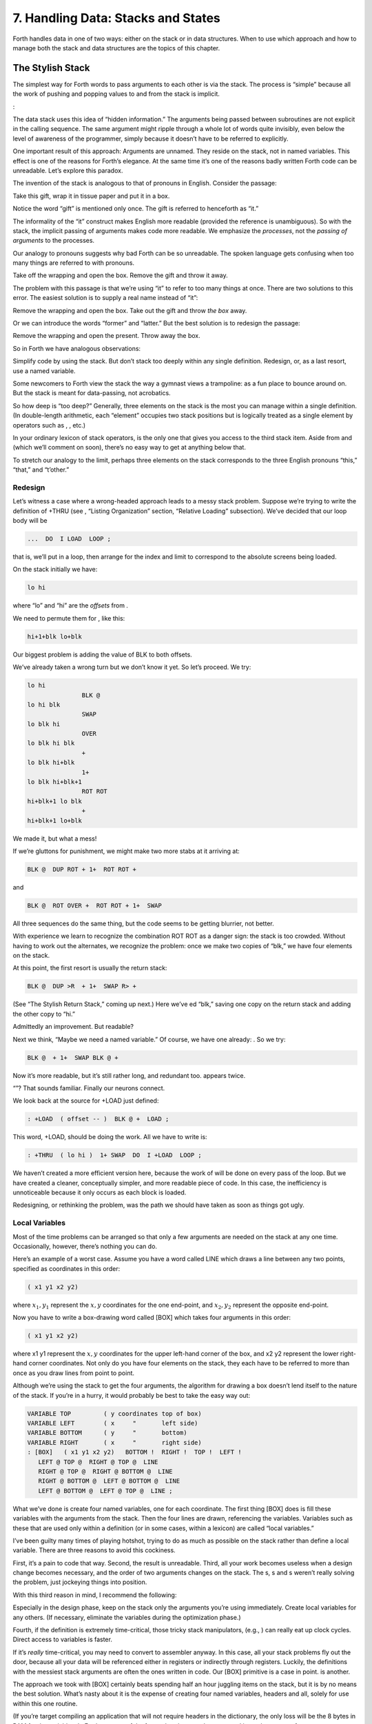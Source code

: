 


***********************************
7. Handling Data: Stacks and States
***********************************


Forth handles data in one of two ways: either on the stack or in data
structures. When to use which approach and how to manage both the stack
and data structures are the topics of this chapter.

The Stylish Stack
=================

The simplest way for Forth words to pass arguments to each other is via
the stack. The process is “simple” because all the work of pushing and
popping values to and from the stack is implicit.

:

The data stack uses this idea of “hidden information.” The arguments
being passed between subroutines are not explicit in the calling
sequence. The same argument might ripple through a whole lot of words
quite invisibly, even below the level of awareness of the programmer,
simply because it doesn’t have to be referred to explicitly.

One important result of this approach: Arguments are unnamed. They
reside on the stack, not in named variables. This effect is one of the
reasons for Forth’s elegance. At the same time it’s one of the reasons
badly written Forth code can be unreadable. Let’s explore this paradox.

The invention of the stack is analogous to that of pronouns in English.
Consider the passage:

Take this gift, wrap it in tissue paper and put it in a box.

Notice the word “gift” is mentioned only once. The gift is referred to
henceforth as “it.”

The informality of the “it” construct makes English more readable
(provided the reference is unambiguous). So with the stack, the implicit
passing of arguments makes code more readable. We emphasize the
*processes*, not the *passing of arguments* to the processes.

Our analogy to pronouns suggests why bad Forth can be so unreadable. The
spoken language gets confusing when too many things are referred to with
pronouns.

Take off the wrapping and open the box. Remove the gift and throw it
away.

The problem with this passage is that we’re using “it” to refer to too
many things at once. There are two solutions to this error. The easiest
solution is to supply a real name instead of “it”:

Remove the wrapping and open the box. Take out the gift and throw *the
box* away.

Or we can introduce the words “former” and “latter.” But the best
solution is to redesign the passage:

Remove the wrapping and open the present. Throw away the box.

So in Forth we have analogous observations:

Simplify code by using the stack. But don’t stack too deeply within any
single definition. Redesign, or, as a last resort, use a named variable.

Some newcomers to Forth view the stack the way a gymnast views a
trampoline: as a fun place to bounce around on. But the stack is meant
for data-passing, not acrobatics.

So how deep is “too deep?” Generally, three elements on the stack is the
most you can manage within a single definition. (In double-length
arithmetic, each “element” occupies two stack positions but is logically
treated as a single element by operators such as , , etc.)

In your ordinary lexicon of stack operators, is the only one that gives
you access to the third stack item. Aside from and (which we’ll comment
on soon), there’s no easy way to get at anything below that.

To stretch our analogy to the limit, perhaps three elements on the stack
corresponds to the three English pronouns “this,” “that,” and “t’other.”

Redesign
--------

Let’s witness a case where a wrong-headed approach leads to a messy
stack problem. Suppose we’re trying to write the definition of +THRU
(see , “Listing Organization” section, “Relative Loading” subsection).
We’ve decided that our loop body will be

.. code-block:: none
   
   ...  DO  I LOAD  LOOP ;

..


that is, we’ll put in a loop, then arrange for the index and limit to
correspond to the absolute screens being loaded.

On the stack initially we have:

.. code-block:: none
   
   lo hi

..


where “lo” and “hi” are the *offsets* from .

We need to permute them for , like this:

.. code-block:: none
   
   hi+1+blk lo+blk

..


Our biggest problem is adding the value of BLK to both offsets.

We’ve already taken a wrong turn but we don’t know it yet. So let’s
proceed. We try:

.. code-block:: none
   
   lo hi
                  BLK @
   lo hi blk
                  SWAP
   lo blk hi
                  OVER
   lo blk hi blk
                  +
   lo blk hi+blk
                  1+
   lo blk hi+blk+1
                  ROT ROT
   hi+blk+1 lo blk
                  +
   hi+blk+1 lo+blk

..


We made it, but what a mess!

If we’re gluttons for punishment, we might make two more stabs at it
arriving at:

.. code-block:: none
   
   BLK @  DUP ROT + 1+  ROT ROT +

..


and

.. code-block:: none
   
   BLK @  ROT OVER +  ROT ROT + 1+  SWAP

..


All three sequences do the same thing, but the code seems to be getting
blurrier, not better.

With experience we learn to recognize the combination ROT ROT as a
danger sign: the stack is too crowded. Without having to work out the
alternates, we recognize the problem: once we make two copies of “blk,”
we have four elements on the stack.

At this point, the first resort is usually the return stack:

.. code-block:: none
   
   BLK @  DUP >R  + 1+  SWAP R> +

..


(See “The Stylish Return Stack,” coming up next.) Here we’ve ed “blk,”
saving one copy on the return stack and adding the other copy to “hi.”

Admittedly an improvement. But readable?

Next we think, “Maybe we need a named variable.” Of course, we have one
already: . So we try:

.. code-block:: none
   
   BLK @  + 1+  SWAP BLK @ +

..


Now it’s more readable, but it’s still rather long, and redundant too.
appears twice.

“”? That sounds familiar. Finally our neurons connect.

We look back at the source for +LOAD just defined:

.. code-block:: none
   
   : +LOAD  ( offset -- )  BLK @ +  LOAD ;

..


This word, +LOAD, should be doing the work. All we have to write is:

.. code-block:: none
   
   : +THRU  ( lo hi )  1+ SWAP  DO  I +LOAD  LOOP ;

..


We haven’t created a more efficient version here, because the work of
will be done on every pass of the loop. But we have created a cleaner,
conceptually simpler, and more readable piece of code. In this case, the
inefficiency is unnoticeable because it only occurs as each block is
loaded.

Redesigning, or rethinking the problem, was the path we should have
taken as soon as things got ugly.

Local Variables
---------------

Most of the time problems can be arranged so that only a few arguments
are needed on the stack at any one time. Occasionally, however, there’s
nothing you can do.

Here’s an example of a worst case. Assume you have a word called LINE
which draws a line between any two points, specified as coordinates in
this order:

.. code-block:: none
   
   ( x1 y1 x2 y2)

..


where :math:`x_1,y_1` represent the :math:`x,y` coordinates for the one
end-point, and :math:`x_2,y_2` represent the opposite end-point.

Now you have to write a box-drawing word called [BOX] which takes four
arguments in this order:

.. code-block:: none
   
   ( x1 y1 x2 y2)

..


where x1 y1 represent the :math:`x,y` coordinates for the upper
left-hand corner of the box, and x2 y2 represent the lower right-hand
corner coordinates. Not only do you have four elements on the stack,
they each have to be referred to more than once as you draw lines from
point to point.

Although we’re using the stack to get the four arguments, the algorithm
for drawing a box doesn’t lend itself to the nature of the stack. If
you’re in a hurry, it would probably be best to take the easy way out:

.. code-block:: none
   
   VARIABLE TOP         ( y coordinates top of box)
   VARIABLE LEFT        ( x     "       left side)
   VARIABLE BOTTOM      ( y     "       bottom)
   VARIABLE RIGHT       ( x     "       right side)
   : [BOX]   ( x1 y1 x2 y2)   BOTTOM !  RIGHT !  TOP !  LEFT !
      LEFT @ TOP @  RIGHT @ TOP @  LINE
      RIGHT @ TOP @  RIGHT @ BOTTOM @  LINE
      RIGHT @ BOTTOM @  LEFT @ BOTTOM @  LINE
      LEFT @ BOTTOM @  LEFT @ TOP @  LINE ;

..


What we’ve done is create four named variables, one for each coordinate.
The first thing [BOX] does is fill these variables with the arguments
from the stack. Then the four lines are drawn, referencing the
variables. Variables such as these that are used only within a
definition (or in some cases, within a lexicon) are called “local
variables.”

I’ve been guilty many times of playing hotshot, trying to do as much as
possible on the stack rather than define a local variable. There are
three reasons to avoid this cockiness.

First, it’s a pain to code that way. Second, the result is unreadable.
Third, all your work becomes useless when a design change becomes
necessary, and the order of two arguments changes on the stack. The s, s
and s weren’t really solving the problem, just jockeying things into
position.

With this third reason in mind, I recommend the following:

Especially in the design phase, keep on the stack only the arguments
you’re using immediately. Create local variables for any others. (If
necessary, eliminate the variables during the optimization phase.)

Fourth, if the definition is extremely time-critical, those tricky stack
manipulators, (e.g., ) can really eat up clock cycles. Direct access to
variables is faster.

If it’s *really* time-critical, you may need to convert to assembler
anyway. In this case, all your stack problems fly out the door, because
all your data will be referenced either in registers or indirectly
through registers. Luckily, the definitions with the messiest stack
arguments are often the ones written in code. Our [BOX] primitive is a
case in point. is another.

The approach we took with [BOX] certainly beats spending half an hour
juggling items on the stack, but it is by no means the best solution.
What’s nasty about it is the expense of creating four named variables,
headers and all, solely for use within this one routine.

(If you’re target compiling an application that will not require headers
in the dictionary, the only loss will be the 8 bytes in RAM for the
variables. In Forth systems of the future, headers may be separated into
other pages of memory anyway; again the loss will be only 8 bytes.) Let
me repeat: This example represents a worst-case situation, and occurs
rarely in most Forth applications. If words are well-factored, then each
word is designed to do very little. Words that do little generally
require few arguments.

In this case, though, we are dealing with two points each represented by
two coordinates.

Can we change the design? First, LINE may be *too* primitive a
primitive. It requires four arguments because it can draw lines between
any two points, diagonally, if necessary.

In drawing our box, we may only need perfectly vertical and horizontal
lines. In this case we can write the more powerful, but less specific,
words VERTICAL and HORIZONTAL to draw these lines. Each requires only
*three* arguments: the starting position’s x and y, and the length. This
factoring of function simplifies the definition of [BOX].

Or we might discover that this syntax feels more natural to the user:

.. code-block:: none
   
   10 10 ORIGIN! 30 30 BOX

..


where ORIGIN! sets a two-element pointer to the “origin,” the place
where the box will start (the upper left-hand corner). Then “30 30 BOX”
draws a box 30 units high and 30 units wide, relative to the origin.

This approach reduces the number of stack arguments to BOX as part of
the design.

When determining which arguments to handle via data structures rather
than via the stack, choose the arguments that are the more permanent or
that represent a current state.

On PICK and ROLL
----------------

Some folks like the words and . They use these words to access elements
from any level on the stack. We don’t recommend them. For one thing, and
encourage the programmer to think of the stack as an array, which it is
not. If you have so many elements on the stack that you need and , those
elements should be in an array instead.

Second, they encourage the programmer to refer to arguments that have
been left on the stack by higher-level, calling definitions without
being explicitly *passed* as arguments. This makes the definition
dependent on other definitions. That’s unstructured—and dangerous.

Finally, the position of an element on the stack depends on what’s above
it, and the number of things above it can change constantly. For
instance, if you have an address at the fourth stack position down, you
can write

.. code-block:: none
   
   4 PICK @

..


to fetch its contents. But you must write

.. code-block:: none
   
   ( n) 5 PICK !

..


because with “:math:`n`” on the stack, the address is now in the fifth
position. Code like this is hard to read and harder to modify.

Make Stack Drawings
-------------------

When you do have a cumbersome stack situation to solve, it’s best to
work it out with paper and pencil. Some people even make up forms, such
as the one in . Done formally like this (instead of on the back of your
phone bill), stack commentaries serve as nice auxiliary documentation.

Stack Tips
----------

Make sure that stack effects balance out under all possible control
flows.

In the stack commentary for in , the inner brace represents the contents
of the . The stack depth upon exiting the loop is the same as upon
entering it: one element. Within the outer braces, the stack result of
the clause is the same as that of the clause: one element left over.
(What that leftover element represents doesn’t matter, as symbolized by
the “x” next to .)

.. figure:: fig7-1.png
   :alt: Example of a stack commentary.

   Example of a stack commentary.


..


When doing two things with the same number, perform the function that
will go underneath first.

For example:

.. code-block:: none
   
   : COUNT  ( a -- a+1 # )  DUP C@  SWAP 1+  SWAP ;

..


(where you first get the count) is more efficiently written:

.. code-block:: none
   
   : COUNT  ( a -- a+1 # )  DUP 1+  SWAP C@ ;

..


(where you first compute the address).

Where possible, keep the number of return arguments the same in all
possible cases.

You’ll often find a definition which does some job and, if something
goes wrong, returns an error-code identifying the problem. Here’s one
way the stack interface might be designed:

.. code-block:: none
   
   ( -- error-code f | -- t)

..


If the flag is true, the operation was successful. If the flag is false,
it was unsuccessful and there’s another value on the stack to indicate
the nature of the error.

You’ll find stack manipulation easier, though, if you redesign the
interface to look like this:

.. code-block:: none
   
   ( -- error-code | O=no-error)

..


One value serves both as a flag and (in case of an error) the error
code. Note that reverse-logic is used; non-zero indicates an error. You
can use any values for the error codes except zero.

The Stylish Return Stack
========================

What about this use of the return stack to hold temporary arguments? Is
it good style or what?

Some people take great offense to its use. But the return stack offers
the simplest solution to certain gnarly stack jams. Witness the
definition of in the previous section.

If you decide to use the return stack for this purpose, remember that
you are using a component of Forth for a purpose other than that
intended. (See the section called “Sharing Components,” later in this
chapter.)

Here’s some suggestions to keep you from shooting yourself in the foot:

#. Keep return stack operators symmetrical.

#. Keep return stack operators symmetrical under all control flow
   conditions.

#. In factoring definitions, watch out that one part doesn’t contain one
   return stack operator, and the other its counterpart.

#. If used inside a , return stack operators must be symmetrical within
   the loop, and is no longer valid in code bounded by and .

For every there must be a in the same definition. Sometimes the
operators will appear to be symmetrical, but due to the control
structure they aren’t. For instance:

.. code-block:: none
   
   ... BEGIN ... >R ... WHILE ... R> ... REPEAT

..


If this construction is used in the outer loop of your application,
everything will run fine until you exit (perhaps hours later) when
you’ll suddenly blow up. The problem? The last time through the loop,
the resolving has been skipped.

The Problem With Variables
==========================

Although we handle data of immediate interest on the stack, we depend on
much information tucked away in variables, ready for recurring access. A
piece of code can change the contents of a variable without necessarily
having to know anything about how that data will be used, who will use
it, or when and if it will be used. Another piece of code can fetch the
contents of a variable and use it without knowing where that value came
from.

For every word that pushes a value onto the stack, another word must
consume that value. The stack gives us point-to-point communication,
like the post office.

Variables, on the other hand, can be set by any command and accessed any
number of times—or not at all—by any command. Variables are available
for anyone who cares to look—like graffiti.

Thus variables can be used to reflect the current state of affairs.

Using currentness can simplify problems. In the Roman numeral example of
, we used the variable COLUMN# to represent the current decimal-place;
the words ONER, FIVER, and TENER depended on this information to
determine which type of symbol to display. We didn’t have to specify
both descriptions every time, as in TENS ONER, TENS FIVER, etc.

On the other hand, currentness adds a new level of complexity. To make
something current we must first define a variable or some type of data
structure. We also must remember to initialize it, if there’s any chance
that part of our code will refer to it before another part has had a
chance to set it.

A more serious problem with variables is that they are not “reentrant.”
On a multi-tasked Forth system, each task which requires local variables
must have its own copies. Forth’s variables serve this purpose. (See
*Starting Forth*, Chapter Nine, “Forth Geography.”)

Even within a single task, a definition that refers to a variable is
harder to test, verify, and reuse in a different situation than one in
which arguments are passed via the stack.

Suppose we are implementing a word-processor editor. We need a routine
that calculates the number of characters between the current cursor
position and the previous carriage-return/line-feed sequence. So we
write a word that employs a starting at the current position (CURSOR @)
and ending at the zeroth position, searching for the line feed
character.

Once the loop has found the character sequence, we subtract its relative
address from our current cursor position

.. code-block:: none
   
   its-position CURSOR @  SWAP -

..


to determine the distance between them.

Our word’s stack effect is:

.. code-block:: none
   
   ( -- distance-to-previous-cr/lf)

..


But in later coding we find we need a similar word to compute the
distance from an arbitrary character—\ *not* the current cursor
position—to the first previous line-feed character. We end up factoring
out the “CURSOR @” and allowing the starting address to be passed as an
argument on the stack, resulting in:

.. code-block:: none
   
   ( starting-position -- distance-to-previous-cr/lf)

..


By factoring-out the reference to the variable, we made the definition
more useful.

Unless it involves cluttering up the stack to the point of
unreadability, try to pass arguments via the stack rather than pulling
them out of variables.

:

Most of the modularity of Forth comes from designing and treating Forth
words as “functions” in the mathematical sense. In my experience a Forth
programmer usually tries quite hard to avoid defining any but the most
essential global variables (I have a friend who has the sign “Help stamp
out variables” above his desk), and tries to write words with what is
called “referential transparency,” i.e., given the same stack inputs a
word will always give the same stack outputs regardless of the more
global context in which it is executed.

In fact this property is exactly what we use when we test words in
isolation. Words that do not have this property are significantly harder
to test. In a sense a “named variable” whose value changes frequently is
the next worst thing to the now “forbidden” GOTO.

.. figure:: img7-211.png
   :alt: ``Shot from a cannon on a fast-moving train,
hurtling between the blades of a windmill, and expecting to grab a
trapeze dangling from a hot-air balloon\dots{} I told you Ace, there were
too many variables!''

   ``Shot from a cannon on a fast-moving train,
hurtling between the blades of a windmill, and expecting to grab a
trapeze dangling from a hot-air balloon\dots{} I told you Ace, there were
too many variables!''


..


Earlier we suggested the use of local variables especially during the
design phase, to eliminate stack traffic. It’s important to note that in
doing so, the variables were referred to only within the one definition.
In our example, [BOX] receives four arguments from the stack and
immediately loads them into local variables for its own use. The four
variables are not referred to outside of this definition, and the word
behaves safely as a function.

Programmers unaccustomed to a language in which data can be passed
implicitly don’t always utilize the stack as fully as they should.
suggests the reason may be that beginning Forth users don’t trust the
stack [ham83]_. He admits to initially feeling safer
about storing values into variables than leaving them on the stack. “No
telling *what* might happen with all that thrashing about on the stack,”
he felt.

It took some time for him to appreciate that “if words keep properly to
themselves, using the stack only for their expected input and output and
cleaning up after themselves, they can be looked upon as sealed systems
… I could put the count on the stack at the beginning of the loop, go
through the complete routine for each group, and at the end the count
would emerge, back on top of the stack, not a hair out of place.”

Local and Global Variables/Initialization
=========================================

As we saw earlier, a variable that is used exclusively within a single
definition (or single lexicon), hidden from other code, is called a
local variable. A variable used by more than one lexicon is called a
global variable. As we’ve seen in an earlier chapter, a set of global
variables that collectively describe a common interface between several
lexicons is called an “interface lexicon.”

Forth makes no distinction between local and global variables. But Forth
programmers do.

:

We should be writing for the reader. If something is referred to only
locally, a temporary variable just for accumulating a sum in, we should
define it locally. It’s handier to define it in the block where it’s
used, where you can see its comment.

If it’s used globally, we should collect things according to their
logical function, and define them together on a separate screen. One per
line with a comment.

The question is, where do you initialize them? Some say on the same
line, immediately following its definition. But that messes up the
comments, and there isn’t room for any decent comment. And it scatters
the initialization all over the application.

I tend to do all my initialization in the load screen. After I’ve loaded
all my blocks, I initialize the things that have to be initialized. It
might also set up color lookup tables or execute some initialization
code.

If your program is destined to be target compiled, then it’s easy to
write a word at the point that encompasses all the initialization.

It can get much more elaborate. I’ve defined variables in ROM where the
variables were all off in an array in high memory, and the initial
values are in ROM, and I copy up the initial values at initialization
time. But usually you’re only initializing a few variables to anything
other than zero.

Saving and Restoring a State
============================

Variables have the characteristic that when you change their contents,
you clobber the value that was there before. Let’s look at some of the
problems this can create, and some of the things we can do about them.

is a variable that indicates the current number radix for all numeric
input and output. The following words are commonly found in Forth
systems:

.. code-block:: none
   
   : DECIMAL   10 BASE ! ;
   : HEX   16 BASE ! ;

..


Suppose we’ve written a word that displays a “dump” of memory.
Ordinarily, we work in decimal mode, but we want the dump in
hexadecimal. So we write:

.. code-block:: none
   
   : DUMP  ( a # )
      HEX   ...   ( code for the dump) ... DECIMAL ;

..


This works—most of the time. But there’s a presumption that we want to
come back to decimal mode. What if it had been working in hexadecimal,
and wants to come back to hexadecimal? Before we change the base to , we
have to save its current value. When we’re done dumping, we restore it.

This means we have to tuck away the saved value temporarily, while we
format the dump. The return stack is one place to do this:

.. code-block:: none
   
   : DUMP  ( a # )
      BASE @ >R  HEX   ( code for dump)  R> BASE ! ;

..


If things get too messy, we may have to define a temporary variable:

.. code-block:: none
   
   VARIABLE OLD-BASE
   : DUMP  ( a # )
      BASE @  OLD-BASE !  HEX ( code for dump )
      OLD-BASE @  BASE ! ;

..


How quickly things get complicated.

In this situation, if both the current and the old version of a variable
belong only to your application (and not part of your system), and if
this same situation comes up more than once, apply a technique of
factoring:

.. code-block:: none
   
   : BURY  ( a)  DUP 2+  2 CMOVE ;
   : EXHUME  ( a)  DUP 2+  SWAP 2 CMOVE ;

..


Then instead of defining two variables, such as CONDITION and
OLD-CONDITION, define one double-length variable:

.. code-block:: none
   
   2VARIABLE CONDITION

..


Use BURY and EXHUME to save and restore the original value:

.. code-block:: none
   
   : DIDDLE    CONDITION BURY  17 CONDITION !  ( diddle )
      CONDITION EXHUME ;

..


BURY saves the “old” version of condition at CONDITION 2+.

You still have to be careful. Going back to our example, suppose you
decided to add the friendly feature of letting the user exit the dump at
any time by pressing the “escape” key. So inside the loop you build the
test for a key being pressed, and if so execute . But what happens?

The user starts in decimal, then types . He exits midway through and
finds himself, strangely, in hexadecimal.

In the simple case at hand, the best solution is to not use , but rather
a controlled exit from the loop (via , etc.) to the end of the
definition where is reset.

In very complex applications a controlled exit is often impractical, yet
many variables must somehow be restored to a natural condition.

responds to this example:

You really get tied up in a knot. You’re creating problems for yourself.
If I want a hex dump I say . If I want a decimal dump I say . I don’t
give the privilege of messing around with my environment.

There’s a philosophical choice between restoring a situation when you
finish and establishing the situation when you start. For a long time I
felt you should restore the situation when you’re finished. And I would
try to do that consistently everywhere. But it’s hard to define
“everywhere.” So now I tend to establish the state before I start.

If I have a word which cares where things are, it had better set them.
If somebody else changes them, they don’t have to worry about resetting
them.

There are more exits than there are entrances.

In cases in which I need to do the resetting before I’m done, I’ve found
it useful to have a single word (which I call PRISTINE) to perform this
resetting. I invoke PRISTINE:

-  at the normal exit point of the application

-  at the point where the user may deliberately exit (just before )

-  at any point where a fatal error may occur, causing an abort.

Finally, when you encounter this situation of having to save/restore a
value, make sure it’s not just a case of bad factoring. For example,
suppose we have written:

.. code-block:: none
   
   : LONG   18 #HOLES ! ;
   : SHORT   9 #HOLES ! ;
   : GAME   #HOLES @  O DO  I HOLE PLAY  LOOP ;

..


The current GAME is either LONG or SHORT.

Later we decide we need a word to play *any* number of holes. So we
invoke GAME making sure not to clobber the current value of #HOLES:

.. code-block:: none
   
   : HOLES  ( n)  #HOLES @  SWAP #HOLES !  GAME  #HOLES ! ;

..


Because we needed HOLES after we’d defined GAME, it seemed to be of
greater complexity; we built HOLES around GAME. But in fact—perhaps you
see it already—rethinking is in order:

.. code-block:: none
   
   : HOLES ( n)  O DO  I HOLE PLAY  LOOP ;
   : GAME   #HOLES @ HOLES ;

..


We can build GAME around HOLES and avoid all this saving/restoring
nonsense.

Application Stacks
==================

In the last section we examined some ways to save and restore a single
previous value. Some applications require *several* values to be saved
and restored. You may often find the best solution to this problem in
defining your own stack.

Here is the code for a user stack including very simple error checking
(an error clears the stack):

.. code-block:: none
   
   CREATE STACK  12 ALLOT  \  { 2tos-pointer | 10stack [5 cells] }
   HERE CONSTANT STACK>
   : INIT-STACK   STACK STACK ! ;   INIT-STACK
   : ?BAD  ( ?)   IF ." STACK ERROR "  INIT-STACK  ABORT  THEN ;
   : PUSH  ( n)   2 STACK +!  STACK @  DUP  STACK> = ?BAD  ! ;
   : POP  ( -- n)  STACK @ @  -2 STACK +!  STACK @ STACK < ?BAD ;

..


The word PUSH takes a value from off of your data stack and “pushes” it
onto this new stack. POP is the opposite, “popping” a value from off the
new stack, and onto Forth’s data stack.

In a real application you might want to change the names PUSH and POP to
better match their conceptual purposes.

Sharing Components
==================

It’s legal to use a component for an additional purpose besides its
intended one, provided:

#. All uses of the component are mutually exclusive

#. Each interrupting use of the component restores the component to its
   previous state when finished.

Otherwise you need an additional component or level of complexity.

We’ve seen a simple example of this principle with the return stack. The
return stack is a component of the Forth system designed to hold return
addresses, and thereby serve as an indication of where you’ve been and
where you’re going. To use the return stack as a holder for temporary
values is possible, and in many cases desirable. Problems occur when one
of the above restrictions is ignored.

In my text formatter the output can go invisible. This feature has two
purposes:

#. for looking ahead to see whether something will fit, and

#. for formatting the table of contents (the entire document is
   formatted and page numbers are calculated without anything actually
   being displayed).

It was tempting to think that once having added the ability to make the
output invisible, I could use this feature to serve both purposes.
Unfortunately, the two purposes are not mutually exclusive.

Let’s see what would happen if I tried to violate this rule. Imagine
that the word DISPLAY does the output, and it’s smart enough to know
whether to be visible or invisible. The words VISIBLE and INVISIBLE set
the state respectively.

My code for looking ahead will first execute INVISIBLE, then test-format
the upcoming text to determine its length, and finally execute VISIBLE
to restore things to the normal state.

This works fine.

Later I add the table-of-contents feature. First the code executes
INVISIBLE, then runs through the document determining page numbers etc.;
then finally executes VISIBLE to restore things to normal.

The catch? Suppose I’m running a table of contents and I hit one of
those places where I look ahead. When I finish looking ahead, I execute
VISIBLE. Suddenly I start printing the document when I was supposed to
be running the table of contents.

The solution? There are several.

One solution views the problem as being that the lookahead code is
clobbering the visible/invisible flag, which may have been preset by
table-of-contents. Therefore, the lookahead code should be responsible
for saving, and later restoring, the flag.

Another solution involves keeping two separate variables—one to indicate
we’re looking ahead, the other to indicate we’re printing the table of
contents. The word DISPLAY requires that both flags be false in order to
actually display anything.

There are two ways to accomplish the latter approach, depending on how
you want to decompose the problem. First, we could nest one condition
within the other:

.. code-block:: none
   
   : [DISPLAY]  ...
        ( the original definition, always does the output) ... ;
   VARIABLE 'LOOKAHEAD?  ( t=looking-ahead)
   : <DISPLAY>   'LOOKAHEAD? @ NOT IF  [DISPLAY]  THEN ;
   VARIABLE 'TOC?  ( t=setting-table-of-contents)
   : DISPLAY   'TOC? @ NOT IF  <DISPLAY>  THEN ;

..


DISPLAY checks that we’re not setting the table of contents and invokes
<DISPLAY>, which in turn checks that we’re not looking ahead and invokes
[DISPLAY].

In the development cycle, the word [DISPLAY] that always does the output
was originally called DISPLAY. Then a new DISPLAY was defined to include
the lookahead check, and the original definition was renamed [DISPLAY],
thus adding a level of complexity backward without changing any of the
code that used DISPLAY.

Finally, when the table-of-contents feature was added, a new DISPLAY was
defined to include the table-of-contents check, and the previous DISPLAY
was renamed <DISPLAY>.

That’s one approach to the use of two variables. Another is to include
both tests within a single word:

.. code-block:: none
   
   : DISPLAY   'LOOKAHEAD? @  'TOC @ OR  NOT IF [DISPLAY] THEN ;

..


But in this particular case, yet another approach can simplify the whole
mess. We can use a single variable not as a flag, but as a counter.

We define:

.. code-block:: none
   
   VARIABLE 'INVISIBLE?  ( t=invisible)
   : DISPLAY   'INVISIBLE? @  O= IF [DISPLAY] THEN ;
   : INVISIBLE   1 'INVISIBLE? +! ;
   : VISIBLE    -1 'INVISIBLE? +! ;

..


The lookahead code begins by invoking INVISIBLE which bumps the counter
up one. Non-zero is “true,” so DISPLAY will not do the output. After the
lookahead, the code invokes VISIBLE which decrements the counter back to
zero (“false”).

The table-of-contents code also begins with VISIBLE and ends with
INVISIBLE. If we’re running the table of contents while we come upon a
lookahead, the second invocation of VISIBLE raises the counter to two.

The subsequent invocation of INVISIBLE decrements the counter to one, so
we’re still invisible, and will remain invisible until the table of
contents has been run.

(Note that we must substitute for . The ’83 Standard has changed to mean
one’s complement, so that yields true. By the way, I think this was a
mistake.)

This use of a counter may be dangerous, however. It requires parity of
command usage: two VISIBLEs yields invisible. That is, unless VISIBLE
clips the counter:

.. code-block:: none
   
   : VISIBLE   'INVISIBLE? @  1-  O MAX  'INVISIBLE? ! ;

..


The State Table
===============

A single variable can express a single condition, either a flag, a
value, or the address of a function.

A collection of conditions together represent the *state* of the
application or of a particular component [slater83]_.
Some applications require the ability to save a current state, then
later restore it, or perhaps to have a number of alternating states.

When the application requires handling a group of conditions
simultaneously, use a state table, not separate variables.

The simple case requires saving and restoring a state. Suppose we
initially have six variables representing the state of a particular
component, as shown in .

    VARIABLE TOP
    VARIABLE BOTTOM
    VARIABLE LEFT
    VARIABLE RIGHT
    VARIABLE INSIDE
    VARIABLE OUT

Now suppose that we need to save all of them, so that further processing
can take place, and later restore all of them. We could define:

.. code-block:: none
   
   : @STATE ( -- top bottom left right inside out)
      TOP @  BOTTOM @  LEFT @  RIGHT @  INSIDE @  OUT @ ;
   : !STATE ( top bottom left right inside out -- )
      OUT !  INSIDE !  RIGHT !  LEFT !  BOTTOM !  TOP ! ;

..


thereby saving all the values on the stack until it’s time to restore
them. Or, we might define alternate variables for each of the variables
above, in which to save each value separately.

But a preferred technique involves creating a table, with each element
of the table referred to by name. Then creating a second table of the
same length. As you can see in , we can save the state by copying the
table, called POINTERS, into the second table, called SAVED.

.. figure:: fig7-3.png
   :alt: Conceptual model for saving a state table.

   Conceptual model for saving a state table.


..


We’ve implemented this approach with the code in .

    0 CONSTANT POINTERS  \ address of state table PATCHED LATER
    : POSITION   ( o -- o+2 ) CREATE DUP ,  2+
       DOES>  ( -- a )  @  POINTERS + ;
    0  \ initial offset
    POSITION TOP
    POSITION BOTTOM
    POSITION LEFT
    POSITION RIGHT
    POSITION INSIDE
    POSITION OUT
    CONSTANT /POINTERS   \ final computed offset

    HERE ' POINTERS >BODY !  /POINTERS ALLOT  \ real table
    CREATE SAVED  /POINTERS ALLOT  \ saving place
    : SAVE     POINTERS  SAVED  /POINTERS CMOVE ;
    : RESTORE  SAVED  POINTERS  /POINTERS CMOVE ;

Notice in this implementation that the names of the pointers, TOP,
BOTTOM, etc., always return the same address. There is only one location
used to represent the current value of any state at any time.

Also notice that we define POINTERS (the name of the table) with
CONSTANT, not with CREATE, using a dummy value of zero. This is because
we refer to POINTERS in the defining word POSITION, but it’s not until
after we’ve defined all the field names that we know how big the table
must be and can actually ALLOT it.

As soon as we create the field names, we define the size of the table as
a constant /POINTERS. At last we reserve room for the table itself,
patching its beginning address (HERE) into the constant POINTERS. (The
word converts the address returned by tick into the address of the
constant’s value.) Thus POINTERS returns the address of the table
allotted later, just as a name defined by CREATE returns the address of
a table allotted directly below the name’s header.

Although it’s valid to patch the value of a CONSTANT at compile time, as
we do here, there is a restriction of style:

A CONSTANT’s value should never be changed once the application is
compiled.

The case of alternating states is slightly more involved. In this
situation we need to alternate back and forth between two (or more)
states, never clobbering the conditions in each state when we jump to
the other state. shows the conceptual model for this kind of state
table.

.. figure:: fig7-5.png
   :alt: Conceptual model for alternating-states tables.

   Conceptual model for alternating-states tables.


..


In this model, the names TOP, BOTTOM, etc., can be made to point into
either of two tables, REAL or PSEUDO. By making the REAL table the
current one, all the pointer names reference addresses in the REAL
table; by making the PSEUDO table current, they address the PSEUDO
table.

The code in implements this alternating states mechanism. The words
WORKING and PRETENDING change the pointer appropriately. For instance:

    VARIABLE 'POINTERS  \ pointer to state table
    : POINTERS ( -- adr of current table)   'POINTERS @ ;
    : POSITION   ( o -- o+2 ) CREATE DUP ,  2+
       DOES>  ( -- a )  @ POINTERS + ;
    0  \ initial offset
    POSITION TOP
    POSITION BOTTOM
    POSITION LEFT
    POSITION RIGHT
    POSITION INSIDE
    POSITION OUT
    CONSTANT /POINTERS  \ final computed offset
    CREATE REAL    /POINTERS ALLOT  \ real state table
    CREATE PSEUDO  /POINTERS ALLOT  \ temporary state table
    : WORKING      REAL 'POINTERS ! ;     WORKING
    : PRETENDING   PSEUDO 'POINTERS ! ;

.. code-block:: none
   
   WORKING
   10 TOP !
   TOP &underline{? 10}
   PRETENDING
   20 TOP !
   TOP &underline{? 20}
   WORKING
   TOP &underline{? 10}
   PRETENDING
   TOP &underline{? 20}

..


The major difference with this latter approach is that names go through
an extra level of indirection (POINTERS has been changed from a constant
to a colon definition). The field names can be made to point to either
of two state tables. Thus each name has slightly more work to do. Also,
in the former approach the names refer to fixed locations; a is required
each time we save or restore the values. In this approach, we have only
to change a single pointer to change the current table.

Vectored Execution
==================

Vectored execution extends the ideas of currentness and indirection
beyond data, to functions. Just as we can save values and flags in
variables, we can also save functions, because functions can be referred
to by address.

The traditional techniques for implementing vectored execution are
described in *Starting Forth*, Chapter Nine. In this section we’ll
discuss a new syntax which I invented and which I think can be used in
many circumstances more elegantly than the traditional methods.

The syntax is called DOER/MAKE. (If your system doesn’t include these
words, refer to for code and implementation details.) It works like
this: You define the word whose behavior will be vectorable with the
defining word , as in

.. code-block:: none
   
   DOER PLATFORM

..


Initially, the new word PLATFORM does nothing. Then you can write words
that change what PLATFORM does by using the word :

.. code-block:: none
   
   : LEFTWING   MAKE PLATFORM  ." proponent " ;
   : RIGHTWING  MAKE PLATFORM  ." opponent " ;

..


When you invoke LEFTWING, the phrase MAKE PLATFORM changes what PLATFORM
will do. Now if you type PLATFORM, you’ll see:

.. code-block:: none
   
   LEFTWING ok
   PLATFORM &underline{proponent ok}

..


RIGHTWING will make PLATFORM display “opponent.” You can use PLATFORM
within another definition:

.. code-block:: none
   
   : SLOGAN   ." Our candidate is a longstanding " PLATFORM
      ." of heavy taxation for business. " ;

..


The statement

.. code-block:: none
   
   LEFTWING SLOGAN

..


will display one campaign statement, while

.. code-block:: none
   
   RIGHTWING SLOGAN

..


will display another.

The “MAKE” code can be any Forth code, as much or as long as you want;
just remember to conclude it with semicolon. The semicolon at the end of
LEFTWING serves for both LEFTWING and for the bit of code after MAKE.
When MAKE redirects execution of the word, it also *stops* execution of
the word in which it appears.

When you invoke LEFTWING, for example, MAKE redirects PLATFORM and
exits. Invoking LEFTWING does not cause “proponent” to be printed.
demonstrates this point, using a conceptualized illustration of the
dictionary.

.. figure:: tex-fig7-7.png
   :alt: {DOER} and {MAKE}.

   {DOER} and {MAKE}.


..


If you want to *continue* execution, you can use the word in place of
semicolon. terminates the code that the word points to, and resumes
execution of the definition in which it appears, as you can see in .

.. figure:: tex-fig7-8.png
   :alt: Multiple {MAKE}s in parallel using {;AND}.

   Multiple {MAKE}s in parallel using {;AND}.


..


Finally, you can chain the “making” of words in series by not using .
explains this better than I could write about it.

.. figure:: tex-fig7-9.png
   :alt: Multiple {MAKE}s in series.

   Multiple {MAKE}s in series.


..


Using DOER/MAKE
===============

There are many occasions when the DOER/MAKE construct proves beneficial.
They are:

#. To change the state of a function (when external testing of the state
   is not necessary). The words LEFTWING and RIGHTWING change the state
   of the word PLATFORM.

#. To factor out internal phrases from similar definitions, but within
   control structures such as loops.

   Consider the definition of a word called DUMP, designed to reveal the
   contents of a specified region of memory.

   ::

.. code-block:: none
   
   : DUMP  ( a # )
      O DO  I 16 MOD O= IF  CR  DUP I +  5 U.R  2 SPACES  THEN
      DUP I +  &poorbf{@ 6 U.R  2 +LOOP}  DROP ;

..


   The problem arises when you write a definition called CDUMP, designed
   to format the output according to bytes, not cells:

   ::

.. code-block:: none
   
   : CDUMP  ( a # )
      O DO  I 16 MOD O= IF  CR  DUP I +  5 U.R  2 SPACES  THEN
      DUP I +  &poorbf{C@  4 U.R  LOOP} DROP ;

..


   The code within these two definitions is identical except for the
   fragments in boldface. But factoring is difficult because the
   fragments occur inside the .

   Here’s a solution to this problem, using /. The code that changes has
   been replaced with the word .UNIT, whose behavior is vectored by the
   code in DUMP and CDUMP. (Recognize that “” has the same effect as
   “”.)

   ::

.. code-block:: none
   
   DOER .UNIT ( a -- increment)  \ display byte or cell
   : <DUMP>  ( a # )
      O DO  I 16 MOD O= IF  CR  DUP I +  5 U.R  2 SPACES  THEN
      DUP I + &poorbf{.UNIT}  +LOOP  DROP ;
   : DUMP   ( a #)  MAKE .UNIT  @  6 U.R  2 ;AND <DUMP> ;
   : CDUMP ( a #)   MAKE .UNIT C@  4 U.R  1 ;AND <DUMP> ;

..


   Notice how DUMP and CDUMP *set-up* the vector, then go on to
   *execute* the shell (the word <DUMP>).

#. To change the state of related functions by invoking a single
   command. For instance:

   ::

.. code-block:: none
   
   DOER TYPE'
   DOER EMIT'
   DOER SPACES'
   DOER CR'
   : VISIBLE     MAKE TYPE'  TYPE ;AND
                 MAKE EMIT'  EMIT ;AND
                 MAKE SPACES'  SPACES ;AND
                 MAKE CR'  CR ;
   : INVISIBLE   MAKE TYPE'  2DROP ;AND
                 MAKE EMIT'  DROP ;AND
                 MAKE SPACES'  DROP ;AND
                 MAKE CR'  ;

..


   Here we’ve defined a vectorable set of output words, each name having
   a “prime” mark at the end. VISIBLE sets them to their expected
   functions. INVISIBLE makes them no-ops, eating up the arguments that
   would normally be passed to them. Say INVISIBLE and any words defined
   in terms of these four output operators will *not* produce any
   output.

#. To change the state for the next occurrence only, then change the
   state (or reset it) again.

   Suppose we’re writing an adventure game. When the player first
   arrives at a particular room, the game will display a detailed
   description. If the player returns to the same room later, the game
   will show a shorter message.

   We write:

   ::

.. code-block:: none
   
   DOER ANNOUNCE
   : LONG MAKE ANNOUNCE
      CR ." You're in a large hall with a huge throne"
      CR ." covered with a red velvet canopy."
            MAKE ANNOUNCE
      CR ." You're in the throne room." ;

..


   The word ANNOUNCE will display either message. First we say LONG, to
   initialize ANNOUNCE to the long message. Now we can test ANNOUNCE,
   and find that it prints the long message. Having done that, however,
   it continues to “make” ANNOUNCE display the short message.

   If we test ANNOUNCE a second time, it prints the short message. And
   it will for ever more, until we say LONG again.

   In effect we’re queuing behaviors. We can queue any number of
   behaviors, letting each one set the next. The following example
   (though not terribly practical) illustrates the point.

   ::

.. code-block:: none
   
   DOER WHERE
   VARIABLE SHIRT
   VARIABLE PANTS
   VARIABLE DRESSER
   VARIABLE CAR
   
   : ORDER  \  specify search order
      MAKE WHERE  SHIRT   MAKE WHERE  PANTS
      MAKE WHERE  DRESSER   MAKE WHERE CAR
      MAKE WHERE  O ;
   
   : HUNT  ( -- a|O )  \  find location containing 17
      ORDER  5 O DO  WHERE  DUP O=  OVER @  17 =  OR  IF
         LEAVE  ELSE  DROP  THEN  LOOP ;

..


   In this code we’ve created a list of variables, then defined an ORDER
   in which they are to be searched. The word HUNT looks through each of
   them, looking for the first one that contains a 17. HUNT returns
   either the address of the correct variable, or a zero if none have
   the value.

   It does this by simply executing WHERE five times. Each time, WHERE
   returns a different address, as defined in ORDER, then finally zero.

   We can even define a word that toggles its own behavior endlessly:

   ::

.. code-block:: none
   
   DOER SPEECH
   : ALTERNATE
      BEGIN  MAKE SPEECH ." HELLO "
      MAKE SPEECH ." GOODBYE "
      O UNTIL ;

..


#. To implement a forward reference. A forward reference is usually
   needed as a “hook,” that is, a word invoked in a low-level definition
   but reserved for use by a component defined later in the listing.

   To implement a forward reference, build the header of the word with ,
   before invoking its name.

   ::

.. code-block:: none
   
   DOER STILL-UNDEFINED

..


   Later in the listing, use MAKE;

   ::

.. code-block:: none
   
   MAKE STILL-UNDEFINED  ALL THAT JAZZ ;

..


   (Remember, MAKE can be used outside a colon definition.)

#. Recursion, direct or indirect.

   Direct recursion occurs when a word invokes itself. A good example is
   the recursive definition of greatest-common-denominator:

   ::

.. code-block:: none
   
   GCD of a, b =  a                     if b = O
                  GCD of b, a mod b     if b > O

..


   This translates nicely into:

   ::

.. code-block:: none
   
   DOER GCD ( a b -- gcd)
   MAKE GCD  ?DUP  IF  DUP ROT ROT  MOD  GCD  THEN ;

..


   Indirect recursion occurs when one word invokes a second word, while
   the second word invokes the first. This can be done using the form:

   ::

.. code-block:: none
   
   DOER B
   : A  ... B ... ;
   MAKE B  ... A ... ;

..


#. Debugging. I often define:

   ::

.. code-block:: none
   
   DOER SNAP

..


   (short for SNAPSHOT), then edit SNAP into my application at a point
   where I want to see what’s going on. For instance, with SNAP invoked
   inside the main loop of a keystroke interpreter, I can set it up to
   let me watch what’s happening to a data structure as I enter keys.
   And I can change what SNAP does without having to recompile the loop.

The situations in which it’s preferable to use the tick-and-execute
approach are those in which you need control over the address of the
vector, such as when vectoring through an element in a decision table,
or attempting to save/restore the contents of the vector.

Summary
=======

In this chapter we’ve examined the tradeoffs between using the stack and
using variables and other data structures. Using the stack is preferable
for testing and reusability, but too many values manipulated on the
stack by a single definition hurts readability and writeability.

We also explored techniques for saving and restoring data structures,
and concluded with a study of vectored execution using DOER/MAKE.

REFERNCES
=========

.. [ham83]  Michael Ham, "Why Novices Use So Many Variables,"    **Forth Dimensions** , vol. 5, no. 4, November/December 1983.
.. [slater83]  Daniel Slater, "A State Space Approach to   Robotics,"  **The Journal of Forth Application and Research** ,   1, 1 (September 1983), 17.

